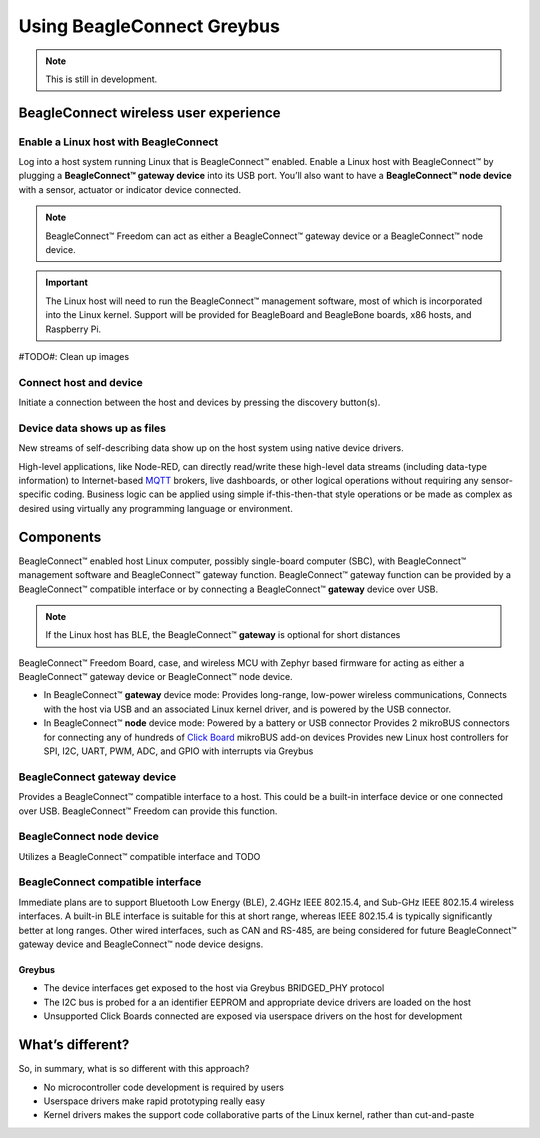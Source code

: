.. _beagleconnect-freedom-using-greybus:

Using BeagleConnect Greybus
###########################

.. note::

   This is still in development.

BeagleConnect wireless user experience
***************************************

Enable a Linux host with BeagleConnect
=======================================
.. image:: media/ProvStep1.jpg
   :width: 600
   :align: center
   :height: 400
   :alt: ProvStep1

Log into a host system running Linux that is BeagleConnect™ enabled. Enable a
Linux host with BeagleConnect™ by plugging a **BeagleConnect™ gateway device**
into its USB port. You’ll also want to have a **BeagleConnect™ node device**
with a sensor, actuator or indicator device connected.

.. note::
  BeagleConnect™ Freedom can act as either a BeagleConnect™ gateway device
  or a BeagleConnect™ node device.

.. important::
  The Linux host will need to run the BeagleConnect™ management
  software, most of which is incorporated into the Linux kernel. Support will be
  provided for BeagleBoard and BeagleBone boards, x86 hosts, and Raspberry Pi.

#TODO#: Clean up images

Connect host and device
=======================

.. image:: media/ProvStep2.jpg
   :width: 600
   :align: center
   :height: 400
   :alt: ProvStep2

Initiate a connection between the host and devices by pressing the discovery
button(s).

Device data shows up as files
=============================

.. image:: media/ProvStep3.jpg
   :width: 600
   :align: center
   :height: 400
   :alt: ProvStep3

New streams of self-describing data show up on the host system using native
device drivers.

High-level applications, like Node-RED, can directly read/write these
high-level data streams (including data-type information) to Internet-based
`MQTT <https://mqtt.org/>`_ brokers, live dashboards, or other logical
operations without requiring any sensor-specific coding. Business logic can be
applied using simple if-this-then-that style operations or be made as complex
as desired using virtually any programming language or environment.

Components
**********

BeagleConnect™ enabled host Linux computer, possibly single-board computer
(SBC), with BeagleConnect™ management software and BeagleConnect™ gateway
function. BeagleConnect™ gateway function can be provided by a BeagleConnect™
compatible interface or by connecting a BeagleConnect™ **gateway** device over USB.

.. note::
  If the Linux host has BLE, the BeagleConnect™ **gateway** is optional for short
  distances

BeagleConnect™ Freedom Board, case, and wireless MCU with Zephyr based firmware
for acting as either a BeagleConnect™ gateway device or BeagleConnect™ node
device.

* In BeagleConnect™ **gateway** device mode: Provides long-range, low-power
  wireless communications, Connects with the host via USB and an associated
  Linux kernel driver, and is powered by the USB connector.
* In BeagleConnect™ **node** device mode: Powered by a battery or USB connector
  Provides 2 mikroBUS connectors for connecting any of hundreds of `Click Board <https://bbb.io/click>`_
  mikroBUS add-on devices Provides new Linux host controllers for SPI, I2C,
  UART, PWM, ADC, and GPIO with interrupts via Greybus

BeagleConnect **gateway** device
==================================

Provides a BeagleConnect™ compatible interface to a host. This could be a
built-in interface device or one connected over USB. BeagleConnect™ Freedom can
provide this function.

BeagleConnect **node** device
==============================

Utilizes a BeagleConnect™ compatible interface and TODO

BeagleConnect compatible interface
==================================

Immediate plans are to support Bluetooth Low Energy (BLE), 2.4GHz IEEE 802.15.4, and Sub-GHz IEEE 802.15.4 wireless interfaces. A built-in BLE interface is
suitable for this at short range, whereas IEEE 802.15.4 is typically
significantly better at long ranges. Other wired interfaces, such as CAN and
RS-485, are being considered for future BeagleConnect™ gateway device and
BeagleConnect™ node device designs.

Greybus
-------

.. todo:: Find a place for the following notes:

* The device interfaces get exposed to the host via Greybus BRIDGED_PHY
  protocol
* The I2C bus is probed for a an identifier EEPROM and appropriate device
  drivers are loaded on the host
* Unsupported Click Boards connected are exposed via userspace drivers on the
  host for development

What’s different?
*****************

So, in summary, what is so different with this approach?

* No microcontroller code development is required by users
* Userspace drivers make rapid prototyping really easy
* Kernel drivers makes the support code collaborative parts of the Linux kernel, rather than cut-and-paste
